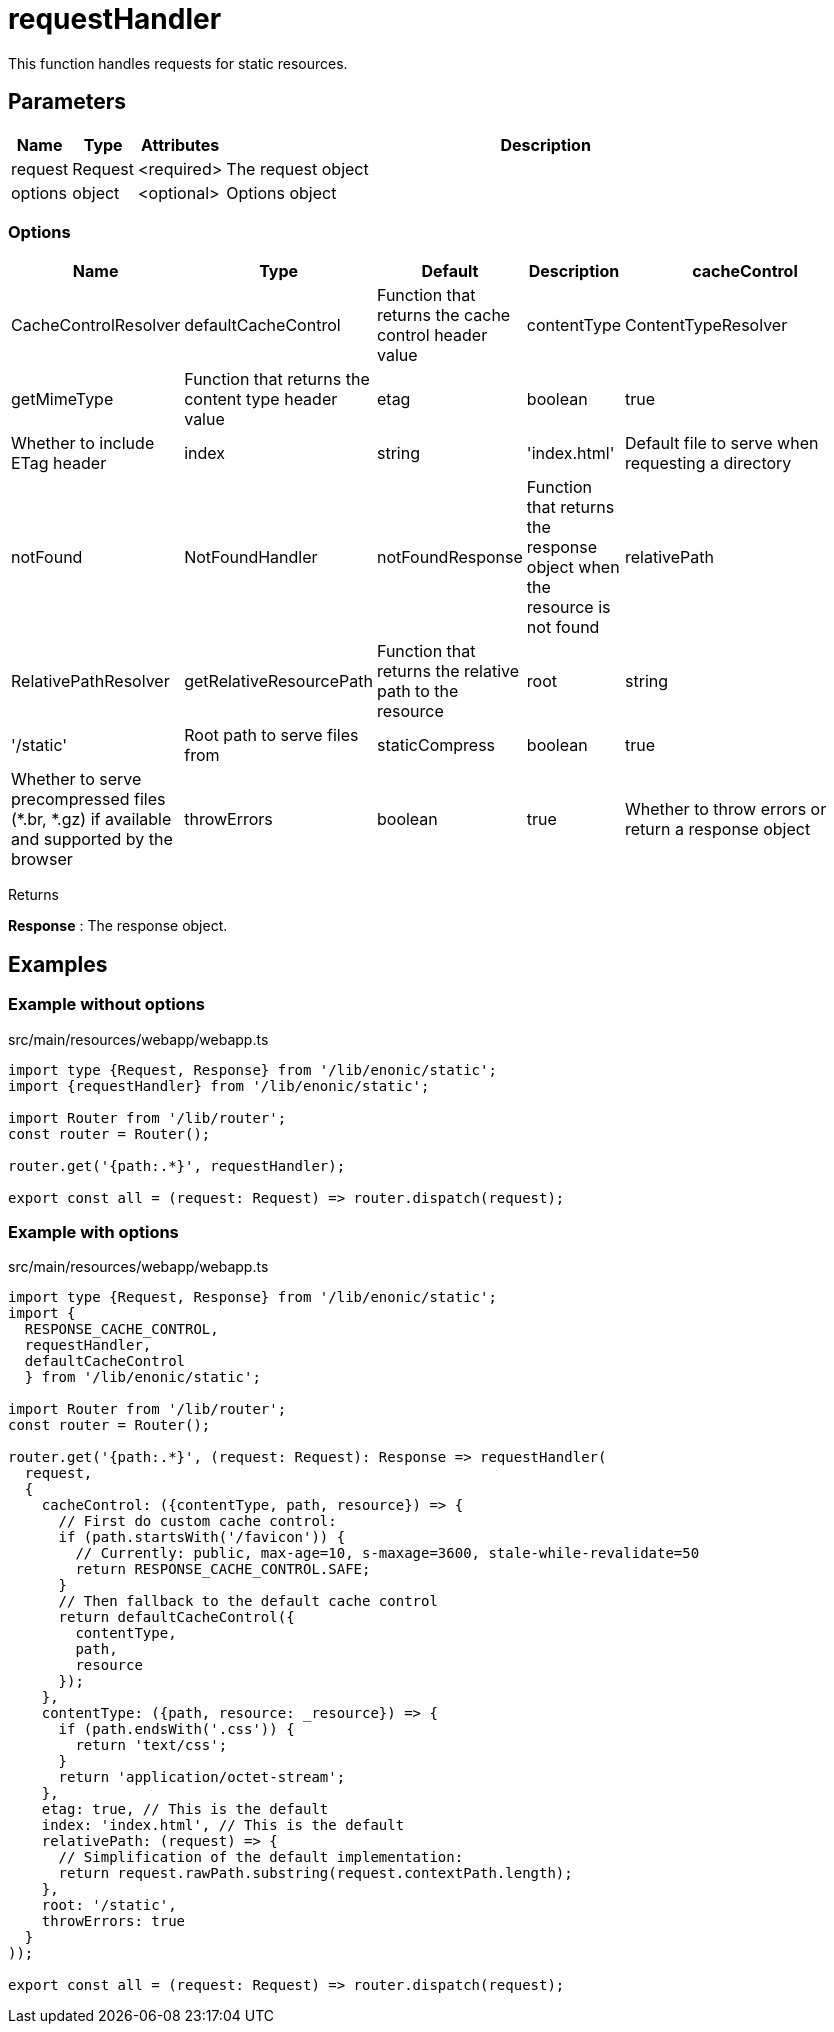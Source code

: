 = requestHandler

This function handles requests for static resources.

== Parameters

[%header,cols="1%,1%,1%,98%a"]
[frame="none"]
[grid="none"]
|===
| Name    | Type    | Attributes | Description
| request | Request | <required> | The request object
| options | object  | <optional> | Options object
|===

=== Options

[%header,cols="1%,1%,1%,1%,96%a"]
[frame="none"]
[grid="none"]
[caption=""]
|===
| Name           | Type                 | Default                 | Description
| cacheControl   | CacheControlResolver | defaultCacheControl     | Function that returns the cache control header value
| contentType    | ContentTypeResolver  | getMimeType             | Function that returns the content type header value
| etag           | boolean              | true                    | Whether to include ETag header
| index          | string               | 'index.html'            | Default file to serve when requesting a directory
| notFound       | NotFoundHandler      | notFoundResponse        | Function that returns the response object when the resource is not found
| relativePath   | RelativePathResolver | getRelativeResourcePath | Function that returns the relative path to the resource
| root           | string               | '/static'               | Root path to serve files from
| staticCompress | boolean              | true                    | Whether to serve precompressed files (*.br, *.gz) if available and supported by the browser
| throwErrors    | boolean              | true                    | Whether to throw errors or return a response object
|===

[.lead]
Returns

*Response* : The response object.

== Examples

=== Example without options

.src/main/resources/webapp/webapp.ts
[source, TypeScript]
----
import type {Request, Response} from '/lib/enonic/static';
import {requestHandler} from '/lib/enonic/static';

import Router from '/lib/router';
const router = Router();

router.get('{path:.*}', requestHandler);

export const all = (request: Request) => router.dispatch(request);
----

=== Example with options
.src/main/resources/webapp/webapp.ts
[source, TypeScript]
----
import type {Request, Response} from '/lib/enonic/static';
import {
  RESPONSE_CACHE_CONTROL,
  requestHandler,
  defaultCacheControl
  } from '/lib/enonic/static';

import Router from '/lib/router';
const router = Router();

router.get('{path:.*}', (request: Request): Response => requestHandler(
  request,
  {
    cacheControl: ({contentType, path, resource}) => {
      // First do custom cache control:
      if (path.startsWith('/favicon')) {
        // Currently: public, max-age=10, s-maxage=3600, stale-while-revalidate=50
        return RESPONSE_CACHE_CONTROL.SAFE;
      }
      // Then fallback to the default cache control
      return defaultCacheControl({
        contentType,
        path,
        resource
      });
    },
    contentType: ({path, resource: _resource}) => {
      if (path.endsWith('.css')) {
        return 'text/css';
      }
      return 'application/octet-stream';
    },
    etag: true, // This is the default
    index: 'index.html', // This is the default
    relativePath: (request) => {
      // Simplification of the default implementation:
      return request.rawPath.substring(request.contextPath.length);
    },
    root: '/static',
    throwErrors: true
  }
));

export const all = (request: Request) => router.dispatch(request);
----
